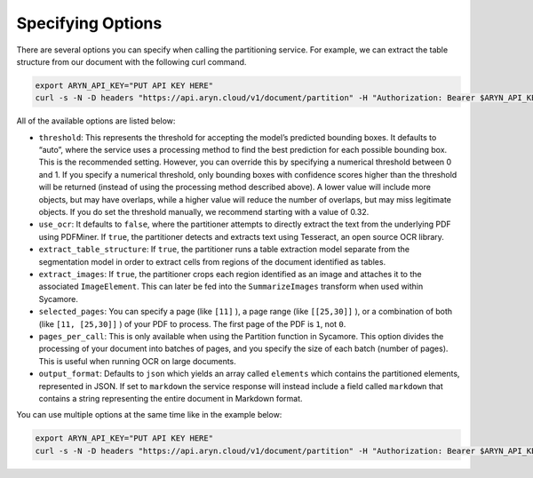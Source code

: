 Specifying Options
=============

There are several options you can specify when calling the partitioning service. For example, we can extract the table structure from our document with the following curl command.

.. code:: bash

    export ARYN_API_KEY="PUT API KEY HERE"
    curl -s -N -D headers "https://api.aryn.cloud/v1/document/partition" -H "Authorization: Bearer $ARYN_API_KEY" -F "pdf=@document.pdf" -F 'options={"extract_table_structure": true}' | tee document.json

All of the available options are listed below:

* ``threshold``: This represents the threshold for accepting the model’s predicted bounding boxes. It defaults to “auto”, where the service uses a processing method to find the best prediction for each possible bounding box. This is the recommended setting. However, you can override this by specifying a numerical threshold between 0 and 1. If you specify a numerical threshold, only bounding boxes with confidence scores higher than the threshold will be returned (instead of using the processing method described above). A lower value will include more objects, but may have overlaps, while a higher value will reduce the number of overlaps, but may miss legitimate objects. If you do set the threshold manually, we recommend starting with a value of 0.32.
* ``use_ocr``: It defaults to ``false``, where the partitioner attempts to directly extract the text from the underlying PDF using PDFMiner.  If ``true``, the partitioner detects and extracts text using Tesseract, an open source OCR library.
* ``extract_table_structure``: If ``true``, the partitioner runs a table extraction model separate from the segmentation model in order to extract cells from regions of the document identified as tables.
* ``extract_images``: If ``true``, the partitioner crops each region identified as an image and attaches it to the associated ``ImageElement``. This can later be fed into the ``SummarizeImages`` transform when used within Sycamore.
* ``selected_pages``: You can specify a page (like ``[11]`` ), a page range (like ``[[25,30]]`` ), or a combination of both (like ``[11, [25,30]]`` ) of your PDF to process. The first page of the PDF is ``1``, not ``0``.
* ``pages_per_call``: This is only available when using the Partition function in Sycamore. This option divides the processing of your document into batches of pages, and you specify the size of each batch (number of pages). This is useful when running OCR on large documents. 
* ``output_format``:  Defaults to ``json`` which yields an array called ``elements`` which contains the partitioned elements, represented in JSON.  If set to ``markdown`` the service response will instead include a field called ``markdown`` that contains a string representing the entire document in Markdown format.

You can use multiple options at the same time like in the example below:

.. code:: bash

    export ARYN_API_KEY="PUT API KEY HERE"
    curl -s -N -D headers "https://api.aryn.cloud/v1/document/partition" -H "Authorization: Bearer $ARYN_API_KEY" -F "pdf=@document.pdf" -F 'options={"extract_table_structure": true, "threshold": 0.2}' | tee document.json
